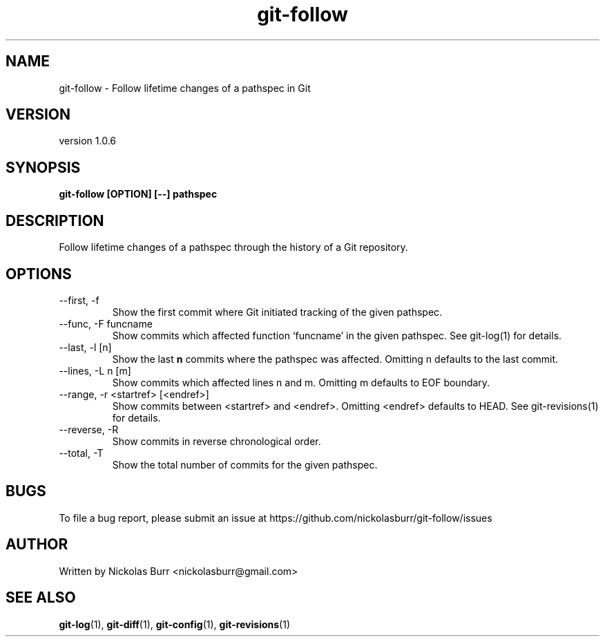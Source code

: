 .TH git\-follow 1 "May 2017" Linux "User Manuals"
.SH NAME
git\-follow \- Follow lifetime changes of a pathspec in Git
.SH VERSION
version 1.0.6
.SH SYNOPSIS
.B git\-follow [OPTION] [--] pathspec
.SH DESCRIPTION
Follow lifetime changes of a pathspec through the history of a Git repository.
.SH OPTIONS
.IP "--first, -f"
Show the first commit where Git initiated tracking of the given pathspec.
.IP "--func, -F funcname"
Show commits which affected function `funcname' in the given pathspec. See git-log(1) for details.
.IP "--last, -l [n]"
Show the last
.B n
commits where the pathspec was affected. Omitting n defaults to the last commit.
.IP "--lines, -L n [m]"
Show commits which affected lines n and m. Omitting m defaults to EOF boundary.
.IP "--range, -r <startref> [<endref>]"
Show commits between <startref> and <endref>. Omitting <endref> defaults to HEAD. See git-revisions(1) for details.
.IP "--reverse, -R"
Show commits in reverse chronological order.
.IP "--total, -T"
Show the total number of commits for the given pathspec.
.SH BUGS
To file a bug report, please submit an issue at https://github.com/nickolasburr/git-follow/issues
.SH AUTHOR
Written by Nickolas Burr <nickolasburr@gmail.com>
.SH "SEE ALSO"
.BR git-log (1),
.BR git-diff (1),
.BR git-config (1),
.BR git-revisions (1)
